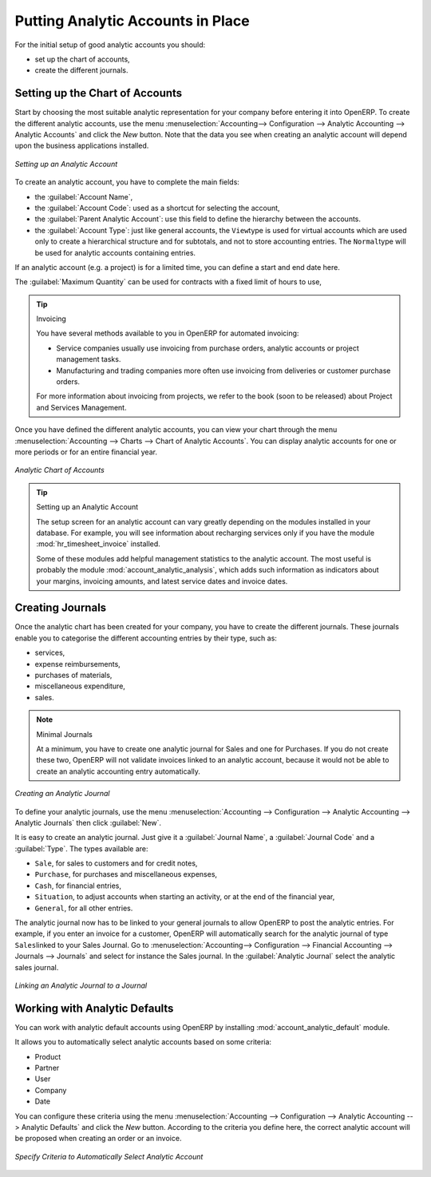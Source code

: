 
.. index::
   single: analytic; accounts

Putting Analytic Accounts in Place
==================================

For the initial setup of good analytic accounts you should:

* set up the chart of accounts,

* create the different journals.

Setting up the Chart of Accounts
--------------------------------

Start by choosing the most suitable analytic representation for your company before entering it into OpenERP. To create the different analytic accounts, use the menu :menuselection:`Accounting--> Configuration --> Analytic Accounting --> Analytic Accounts` and click the `New` button.
Note that the data you see when creating an analytic account will depend upon the business applications installed.

.. figure::  images/account_analytic_form.png
   :scale: 75
   :align: center

   *Setting up an Analytic Account*

To create an analytic account, you have to complete the main fields:

* the :guilabel:`Account Name`,

* the :guilabel:`Account Code`: used as a shortcut for selecting the account,

* the :guilabel:`Parent Analytic Account`: use this field to define the hierarchy between the accounts.

* the :guilabel:`Account Type`: just like general accounts, the \ ``View``\ type is used for virtual accounts which are used only to create a hierarchical structure and for subtotals, and not to store accounting entries. The \ ``Normal``\ type will be used for analytic accounts containing entries.

If an analytic account (e.g. a project) is for a limited time, you can define a start and end date here.

The :guilabel:`Maximum Quantity` can be used for contracts with a fixed limit of hours to use,

.. index::
   single: invoicing

.. tip:: Invoicing

        You have several methods available to you in OpenERP for automated invoicing:

        * Service companies usually use invoicing from purchase orders, analytic accounts or
          project management tasks.

        * Manufacturing and trading companies more often use invoicing from deliveries or customer purchase
          orders.

        For more information about invoicing from projects, we refer to the book (soon to be released) about Project and Services Management.

Once you have defined the different analytic accounts, you can view your chart through the menu :menuselection:`Accounting --> Charts --> Chart of Analytic Accounts`. You can display analytic accounts for one or more periods or for an entire financial year.

.. figure::  images/account_analytic_chart.png
   :scale: 85
   :align: center

   *Analytic Chart of Accounts*

.. index::
   single: module; hr_timesheet_invoice
   single: module; account_analytic_analysis

.. tip:: Setting up an Analytic Account

        The setup screen for an analytic account can vary greatly depending on the modules installed in your database.
        For example, you will see information about recharging services only if you have the module :mod:`hr_timesheet_invoice` installed.

        Some of these modules add helpful management statistics to the analytic account. The most useful is probably the module :mod:`account_analytic_analysis`, which adds such information as indicators about your margins, invoicing amounts, and latest service
        dates and invoice dates.

Creating Journals
-----------------

Once the analytic chart has been created for your company, you have to create the different journals.
These journals enable you to categorise the different accounting entries by their type, such as:

* services,

* expense reimbursements,

* purchases of materials,

* miscellaneous expenditure,

* sales.


.. index::
   single: journal; minimal journals

.. note::  Minimal Journals

        At a minimum, you have to create one analytic journal for Sales and one for Purchases.
        If you do not create these two, OpenERP will not validate invoices linked to an analytic account,
        because it would not be able to create an analytic accounting entry automatically.

.. figure::  images/account_analytic_journal.png
   :scale: 85
   :align: center

   *Creating an Analytic Journal*

To define your analytic journals, use the menu :menuselection:`Accounting --> Configuration --> Analytic Accounting --> Analytic Journals` then click :guilabel:`New`.

It is easy to create an analytic journal. Just give it a :guilabel:`Journal Name`, a :guilabel:`Journal Code` and a :guilabel:`Type`. The
types available are:

* \ ``Sale``\, for sales to customers and for credit notes,

* \ ``Purchase``\, for purchases and miscellaneous expenses,

* \ ``Cash``\, for financial entries,

* \ ``Situation``\, to adjust accounts when starting an activity, or at the end of the financial
  year,

* \ ``General``\, for all other entries.

The analytic journal now has to be linked to your general journals to allow OpenERP to post the analytic entries. For example, if you enter an invoice for a customer, OpenERP will automatically search for the analytic journal of type \ ``Sales``\ linked to your Sales Journal.
Go to :menuselection:`Accounting--> Configuration --> Financial Accounting --> Journals --> Journals` and select for instance the Sales journal. In the :guilabel:`Analytic Journal` select the analytic sales journal.

.. figure::  images/account_general_journal.png
   :scale: 85
   :align: center

   *Linking an Analytic Journal to a Journal*

Working with Analytic Defaults
------------------------------

You can work with analytic default accounts using OpenERP by installing :mod:`account_analytic_default` module.

It allows you to automatically select analytic accounts based on some criteria:

* Product
* Partner
* User
* Company
* Date

You can configure these criteria using the menu :menuselection:`Accounting --> Configuration --> Analytic Accounting --> Analytic Defaults` and click the `New` button.
According to the criteria you define here, the correct analytic account will be proposed when creating an order or an invoice.

.. figure::  images/account_analytic_default.png
   :scale: 85
   :align: center

   *Specify Criteria to Automatically Select Analytic Account*

.. Copyright © Open Object Press. All rights reserved.

.. You may take electronic copy of this publication and distribute it if you don't
.. change the content. You can also print a copy to be read by yourself only.

.. We have contracts with different publishers in different countries to sell and
.. distribute paper or electronic based versions of this book (translated or not)
.. in bookstores. This helps to distribute and promote the OpenERP product. It
.. also helps us to create incentives to pay contributors and authors using author
.. rights of these sales.

.. Due to this, grants to translate, modify or sell this book are strictly
.. forbidden, unless Tiny SPRL (representing Open Object Press) gives you a
.. written authorisation for this.

.. Many of the designations used by manufacturers and suppliers to distinguish their
.. products are claimed as trademarks. Where those designations appear in this book,
.. and Open Object Press was aware of a trademark claim, the designations have been
.. printed in initial capitals.

.. While every precaution has been taken in the preparation of this book, the publisher
.. and the authors assume no responsibility for errors or omissions, or for damages
.. resulting from the use of the information contained herein.

.. Published by Open Object Press, Grand Rosière, Belgium

